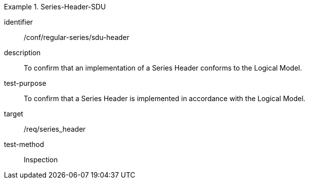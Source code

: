 
[conformance_test]
.Series-Header-SDU
====
[%metadata]
identifier:: /conf/regular-series/sdu-header
description:: To confirm that an implementation of a Series Header conforms to the Logical Model.
test-purpose:: To confirm that a Series Header is implemented in accordance with the Logical Model.
target:: /req/series_header
test-method:: Inspection
====
